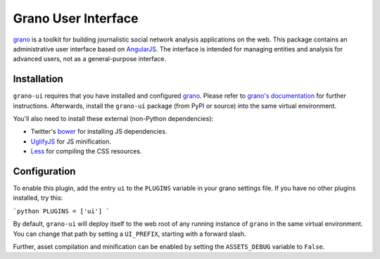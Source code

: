 Grano User Interface
====================

`grano <http://grano.cc/>`_ is a toolkit for building journalistic social network analysis applications on the web. This package contains an administrative user interface based on `AngularJS <http://angularjs.org/>`_. The interface is intended for managing entities 
and analysis for advanced users, not as a general-purpose interface. 


Installation
------------

``grano-ui`` requires that you have installed and configured `grano <http://grano.cc/>`_. Please refer to `grano's documentation <http://docs.grano.cc/>`_ for further instructions. Afterwards, install the ``grano-ui`` package (from PyPI or source) into the same virtual environment. 

You'll also need to install these external (non-Python dependencies):

* Twitter's `bower <https://github.com/bower/bower>`_ for installing JS dependencies.
* `UglifyJS <https://github.com/mishoo/UglifyJS/>`_ for JS minification.
* `Less <http://lesscss.org/>`_ for compiling the CSS resources.


Configuration
-------------

To enable this plugin, add the entry ``ui`` to the ``PLUGINS`` variable in your grano settings file. If you have
no other plugins installed, try this:

```python
PLUGINS = ['ui']
```

By default, ``grano-ui`` will deploy itself to the web root of any running instance of ``grano`` in the same virtual 
environment. You can change that path by setting a ``UI_PREFIX``, starting with a forward slash. 

Further, asset compilation and minification can be enabled by setting the ``ASSETS_DEBUG`` variable to ``False``.
